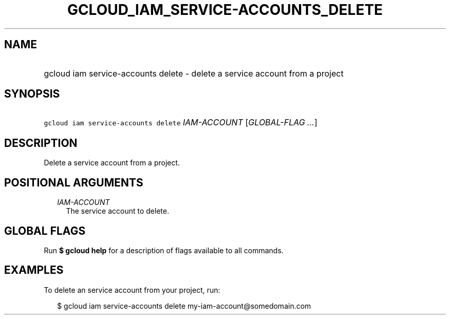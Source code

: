 
.TH "GCLOUD_IAM_SERVICE\-ACCOUNTS_DELETE" 1



.SH "NAME"
.HP
gcloud iam service\-accounts delete \- delete a service account from a project



.SH "SYNOPSIS"
.HP
\f5gcloud iam service\-accounts delete\fR \fIIAM\-ACCOUNT\fR [\fIGLOBAL\-FLAG\ ...\fR]



.SH "DESCRIPTION"

Delete a service account from a project.



.SH "POSITIONAL ARGUMENTS"

.RS 2m
.TP 2m
\fIIAM\-ACCOUNT\fR
The service account to delete.


.RE
.sp

.SH "GLOBAL FLAGS"

Run \fB$ gcloud help\fR for a description of flags available to all commands.



.SH "EXAMPLES"

To delete an service account from your project, run:

.RS 2m
$ gcloud iam service\-accounts delete my\-iam\-account@somedomain.com
.RE
